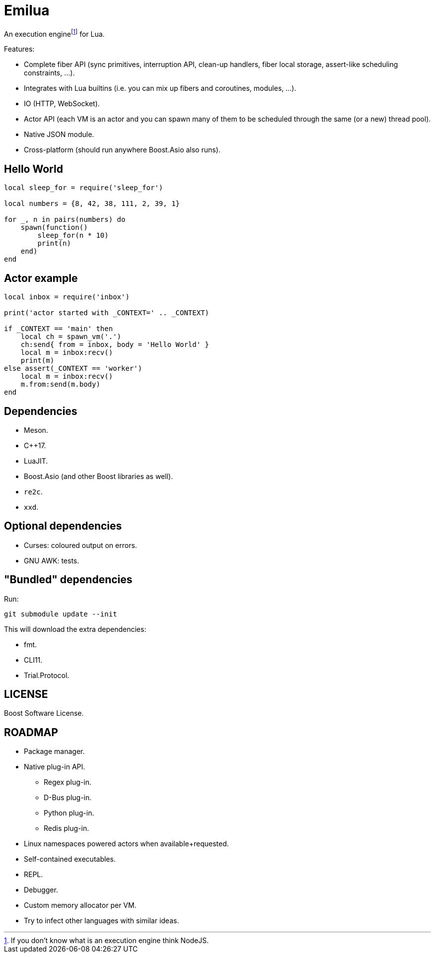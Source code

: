 = Emilua

:_:
:cpp: C++

An execution engine{_}footnote:[If you don't know what is an execution engine
think NodeJS.] for Lua.

Features:

* Complete fiber API (sync primitives, interruption API, clean-up handlers,
  fiber local storage, assert-like scheduling constraints, ...).
* Integrates with Lua builtins (i.e. you can mix up fibers and coroutines,
  modules, ...).
* IO (HTTP, WebSocket).
* Actor API (each VM is an actor and you can spawn many of them to be scheduled
  through the same (or a new) thread pool).
* Native JSON module.
* Cross-platform (should run anywhere Boost.Asio also runs).

== Hello World

[source,lua]
----
local sleep_for = require('sleep_for')

local numbers = {8, 42, 38, 111, 2, 39, 1}

for _, n in pairs(numbers) do
    spawn(function()
        sleep_for(n * 10)
        print(n)
    end)
end
----

== Actor example

[source,lua]
----
local inbox = require('inbox')

print('actor started with _CONTEXT=' .. _CONTEXT)

if _CONTEXT == 'main' then
    local ch = spawn_vm('.')
    ch:send{ from = inbox, body = 'Hello World' }
    local m = inbox:recv()
    print(m)
else assert(_CONTEXT == 'worker')
    local m = inbox:recv()
    m.from:send(m.body)
end
----

== Dependencies

* Meson.
* {cpp}17.
* LuaJIT.
* Boost.Asio (and other Boost libraries as well).
* `re2c`.
* `xxd`.

== Optional dependencies

* Curses: coloured output on errors.
* GNU AWK: tests.

== "Bundled" dependencies

Run:

[source,bash]
----
git submodule update --init
----

This will download the extra dependencies:

* fmt.
* CLI11.
* Trial.Protocol.

== LICENSE

Boost Software License.

== ROADMAP

* Package manager.
* Native plug-in API.
** Regex plug-in.
** D-Bus plug-in.
** Python plug-in.
** Redis plug-in.
* Linux namespaces powered actors when available+requested.
* Self-contained executables.
* REPL.
* Debugger.
* Custom memory allocator per VM.
* Try to infect other languages with similar ideas.
